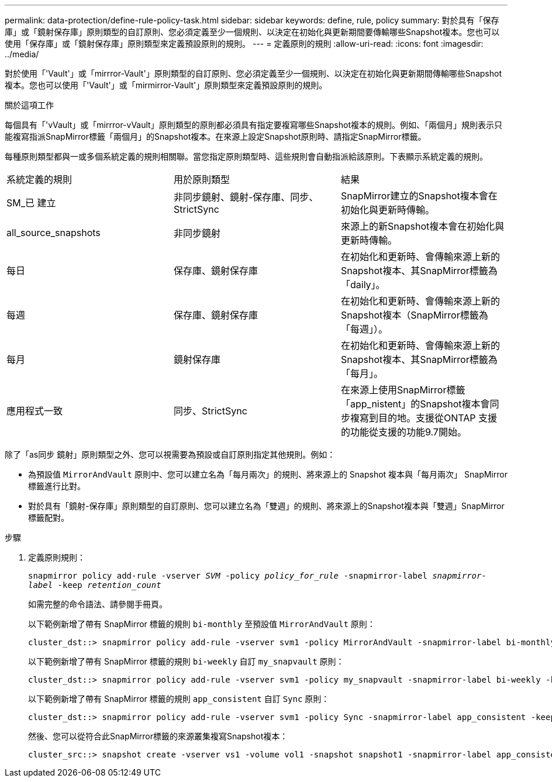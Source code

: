 ---
permalink: data-protection/define-rule-policy-task.html 
sidebar: sidebar 
keywords: define, rule, policy 
summary: 對於具有「保存庫」或「鏡射保存庫」原則類型的自訂原則、您必須定義至少一個規則、以決定在初始化與更新期間要傳輸哪些Snapshot複本。您也可以使用「保存庫」或「鏡射保存庫」原則類型來定義預設原則的規則。 
---
= 定義原則的規則
:allow-uri-read: 
:icons: font
:imagesdir: ../media/


[role="lead"]
對於使用「'Vault'」或「mirrror-Vault'」原則類型的自訂原則、您必須定義至少一個規則、以決定在初始化與更新期間傳輸哪些Snapshot複本。您也可以使用「'Vault'」或「mirmirror-Vault'」原則類型來定義預設原則的規則。

.關於這項工作
每個具有「'vVault」或「mirrror-vVault」原則類型的原則都必須具有指定要複寫哪些Snapshot複本的規則。例如、「兩個月」規則表示只能複寫指派SnapMirror標籤「兩個月」的Snapshot複本。在來源上設定Snapshot原則時、請指定SnapMirror標籤。

每種原則類型都與一或多個系統定義的規則相關聯。當您指定原則類型時、這些規則會自動指派給該原則。下表顯示系統定義的規則。

[cols="3*"]
|===


| 系統定義的規則 | 用於原則類型 | 結果 


 a| 
SM_已 建立
 a| 
非同步鏡射、鏡射-保存庫、同步、StrictSync
 a| 
SnapMirror建立的Snapshot複本會在初始化與更新時傳輸。



 a| 
all_source_snapshots
 a| 
非同步鏡射
 a| 
來源上的新Snapshot複本會在初始化與更新時傳輸。



 a| 
每日
 a| 
保存庫、鏡射保存庫
 a| 
在初始化和更新時、會傳輸來源上新的Snapshot複本、其SnapMirror標籤為「daily」。



 a| 
每週
 a| 
保存庫、鏡射保存庫
 a| 
在初始化和更新時、會傳輸來源上新的Snapshot複本（SnapMirror標籤為「每週」）。



 a| 
每月
 a| 
鏡射保存庫
 a| 
在初始化和更新時、會傳輸來源上新的Snapshot複本、其SnapMirror標籤為「每月」。



 a| 
應用程式一致
 a| 
同步、StrictSync
 a| 
在來源上使用SnapMirror標籤「app_nistent」的Snapshot複本會同步複寫到目的地。支援從ONTAP 支援的功能從支援的功能9.7開始。

|===
除了「as同步 鏡射」原則類型之外、您可以視需要為預設或自訂原則指定其他規則。例如：

* 為預設值 `MirrorAndVault` 原則中、您可以建立名為「每月兩次」的規則、將來源上的 Snapshot 複本與「每月兩次」 SnapMirror 標籤進行比對。
* 對於具有「鏡射-保存庫」原則類型的自訂原則、您可以建立名為「雙週」的規則、將來源上的Snapshot複本與「雙週」SnapMirror標籤配對。


.步驟
. 定義原則規則：
+
`snapmirror policy add-rule -vserver _SVM_ -policy _policy_for_rule_ -snapmirror-label _snapmirror-label_ -keep _retention_count_`

+
如需完整的命令語法、請參閱手冊頁。

+
以下範例新增了帶有 SnapMirror 標籤的規則 `bi-monthly` 至預設值 `MirrorAndVault` 原則：

+
[listing]
----
cluster_dst::> snapmirror policy add-rule -vserver svm1 -policy MirrorAndVault -snapmirror-label bi-monthly -keep 6
----
+
以下範例新增了帶有 SnapMirror 標籤的規則 `bi-weekly` 自訂 `my_snapvault` 原則：

+
[listing]
----
cluster_dst::> snapmirror policy add-rule -vserver svm1 -policy my_snapvault -snapmirror-label bi-weekly -keep 26
----
+
以下範例新增了帶有 SnapMirror 標籤的規則 `app_consistent` 自訂 `Sync` 原則：

+
[listing]
----
cluster_dst::> snapmirror policy add-rule -vserver svm1 -policy Sync -snapmirror-label app_consistent -keep 1
----
+
然後、您可以從符合此SnapMirror標籤的來源叢集複寫Snapshot複本：

+
[listing]
----
cluster_src::> snapshot create -vserver vs1 -volume vol1 -snapshot snapshot1 -snapmirror-label app_consistent
----

